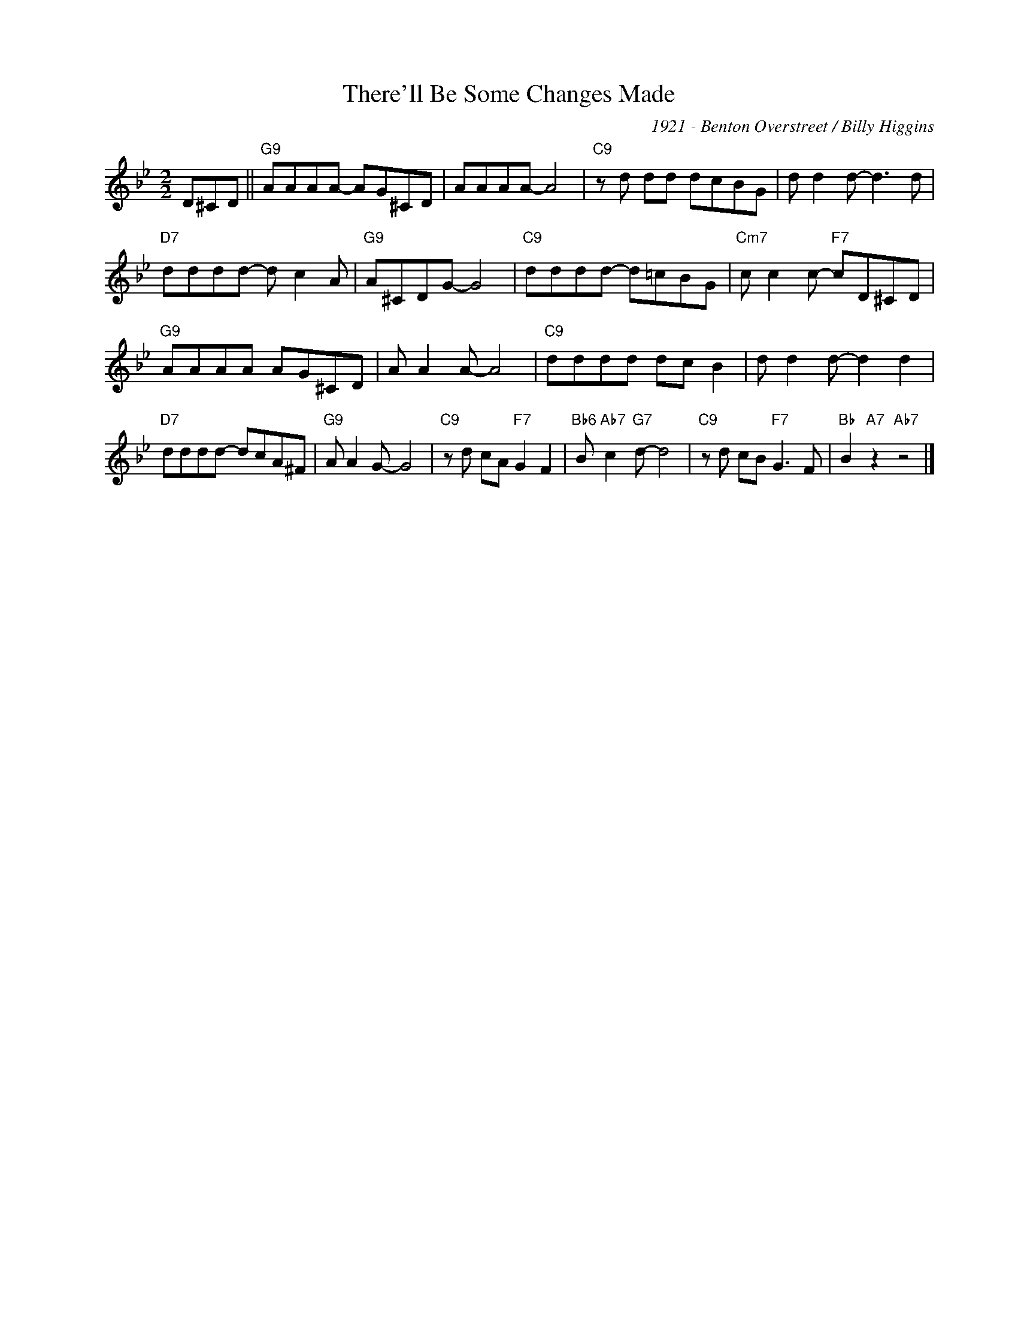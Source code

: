 X:1
T:There'll Be Some Changes Made
C:1921 - Benton Overstreet / Billy Higgins
Z:www.realbook.site
L:1/8
M:2/2
I:linebreak $
K:Bb
V:1 treble nm=" " snm=" "
V:1
 D^CD ||"G9" AAAA- AG^CD | AAAA- A4 |"C9" z d dd dcBG | d d2 d- d3 d |$"D7" dddd- d c2 A | %6
"G9" A^CDG- G4 |"C9" dddd- d=cBG |"Cm7" c c2 c-"F7" cD^CD |$"G9" AAAA AG^CD | A A2 A- A4 | %11
"C9" dddd dc B2 | d d2 d- d2 d2 |$"D7" dddd- dcA^F |"G9" A A2 G- G4 |"C9" z d cA"F7" G2 F2 | %16
"Bb6" B"Ab7" c2"G7" d- d4 |"C9" z d cB"F7" G3 F |"Bb" B2"A7" z2"Ab7" z4 |] %19


